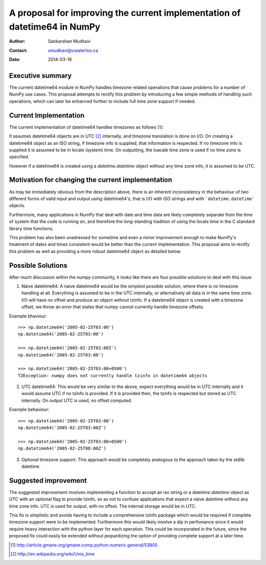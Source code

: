 ===========================================================================
 A proposal for improving the current implementation of datetime64 in NumPy
===========================================================================

:Author: Sankarshan Mudkavi
:Contact: smudkavi@uwaterloo.ca
:Date: 2014-03-18


Executive summary
=================

The current datetime64 module in NumPy handles timezone related operations that cause problems for a number of NumPy use cases. This proposal attempts to rectify this problem by introducing a few simple methods of handling such operations, which can later be enhanced further to include full time zone support if needed. 


Current Implementation
======================

The current implementation of datetime64 handles timezones as follows [1]_:

It assumes datetime64 objects are in UTC [2]_ internally, and timezone translation is done on I/O. On creating a datetime64 object as an ISO string, if timezone info is supplied, that information is respected. If no timezone info is supplied it is assumed to be in locale (system) time. On outputting, the loacale time zone is used if no time zone is specified.

However if a datetime64 is created using a `datetime.datetime` object without any time zone info, it is assumed to be UTC.

Motivation for changing the current implementation
==================================================
As may be immediately obvious from the description above, there is an inherent inconsistency in the behaviour of two different forms of valid input and output using datetime64's, that is I/O with ISO strings and with ```datetime.datetime``` objects. 

Furthermore, many applications in NumPy that deal with date and time data are likely completely separate from the time of system that the code is running on, and  therefore the long-standing tradition of using the locale time in the C standard library time functions.

This problem has also been unadressed for sometime and even a minor improvement enough to make NumPy's treatment of dates and times consistent would be better than the current implementation. This proposal aims to rectify this problem as well as providing a more robust datetime64 object as detailed below.

Possible Solutions
==================
After much discussion within the numpy community, it looks like there are four possible solutions to deal with this issue:

1) Naive datetime64: A naive datetime64 would be the simplest possible solution, where there is no timezone handling at all. Everything is assumed to be in the UTC internally, or alternatively all data is in the same time zone. I/O will have no offset and produce an object without tzinfo. If a datetime64 object is created with a timezone offset, we throw an error that states that numpy cannot currently handle timezone offsets.
 
Example bhaviour::

	>>> np.datetime64('2005-02-25T03:00')
	np.datetime64('2005-02-25T03:00')

	>>> np.datetime64('2005-02-25T03:00Z')
	np.datetime64('2005-02-25T03:00')

	>>> np.datetime64('2005-02-25T03:00+0500')
	TZException: numpy does not currently handle tzinfo in datetime64 objects

2) UTC datetime64: This would be very similar to the above, expect everything would be in UTC internally and it would assume UTC if no tzinfo is provided. If it is provided then, the tzinfo is respected but stored as UTC internally. On output UTC is used, no offset computed.

Example behaviour::

	>>> np.datetime64('2005-02-25T03:00')
	np.datetime64('2005-02-25T03:00Z')

	>>> np.datetime64('2005-02-25T03:00+0500')
	np.datetime64('2005-02-25T08:00Z')

3) Optional timezone support: This approach would be completely analogous to the approach taken by the stdlib datetime.

Suggested improvement
=====================
The suggested improvement involves implementing a function to accept an iso string or a `datetime.datetime` object as UTC with an optional flag to provide tzinfo, so as not to confuse applications that expect a naive datetime without any time zone info. UTC is used for output, with no offset. The internal storage would be in UTC.

This fix is simplistic and avoids having to include a comprehensive tzinfo package which would be required if complete timezone support were to be implemented. Furthermore this would likely involve a dip in perfomance since it would require heavy interaction with the python layer for each operation. This could be incorporated in the future, since the proposed fix could easily be extended without jeopardizing the option of providing complete support at a later time.


.. [1] http://article.gmane.org/gmane.comp.python.numeric.general/53805
.. [2] http://en.wikipedia.org/wiki/Unix_time


.. Local Variables:
.. mode: rst
.. coding: utf-8
.. fill-column: 72
.. End:
